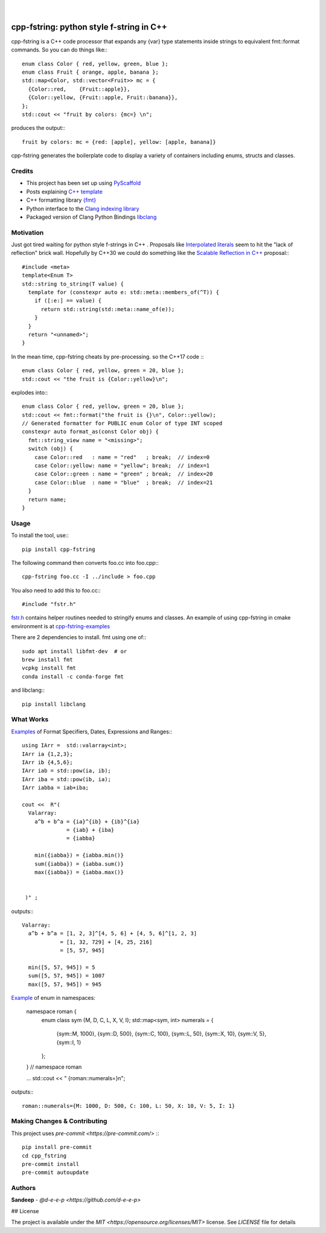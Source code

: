 
    .. image:: https://api.cirrus-ci.com/github/d-e-e-p/cpp_fstring.svg?branch=main
        :alt: Built Status
        :target: https://cirrus-ci.com/github/d-e-e-p/cpp_fstring
    .. image:: https://readthedocs.org/projects/cpp_fstring/badge/?version=latest
        :alt: ReadTheDocs
        :target: https://cpp_fstring.readthedocs.io/en/stable/
    .. image:: https://img.shields.io/coveralls/github/d-e-e-p/cpp_fstring/main.svg
        :alt: Coveralls
        :target: https://coveralls.io/r/d-e-e-p/cpp_fstring
    .. image:: https://img.shields.io/pypi/v/cpp_fstring.svg
        :alt: PyPI-Server
        :target: https://pypi.org/project/cpp_fstring/
    .. image:: https://img.shields.io/conda/vn/conda-forge/cpp_fstring.svg
        :alt: Conda-Forge
        :target: https://anaconda.org/conda-forge/cpp_fstring


|

=========================================
cpp-fstring: python style f-string in C++
=========================================


cpp-fstring is a C++ code processor that expands any {var} type statements inside strings
to equivalent fmt::format commands. So you can do things like:::

    enum class Color { red, yellow, green, blue };
    enum class Fruit { orange, apple, banana };
    std::map<Color, std::vector<Fruit>> mc = {
      {Color::red,    {Fruit::apple}},
      {Color::yellow, {Fruit::apple, Fruit::banana}},
    };
    std::cout << "fruit by colors: {mc=} \n";


produces the output:::

    fruit by colors: mc = {red: [apple], yellow: [apple, banana]}

cpp-fstring generates the boilerplate code to display a variety of containers including
enums, structs and classes.

Credits
=======

-  This project has been set up using `PyScaffold <https://pyscaffold.org/>`__
-  Posts explaining `C++ template <https://victor-istomin.github.io/c-with-crosses/posts/templates-are-easy/>`__
-  C++ formatting library `{fmt} <https://fmt.dev/latest/index.html>`__
-  Python interface to the `Clang indexing library <https://libclang.readthedocs.io/en/latest/>`__
-  Packaged version of Clang Python Bindings `libclang <https://pypi.org/project/libclang/>`__

Motivation
==========

Just got tired waiting for python style f-strings in C++ .
Proposals like `Interpolated literals <https://www.open-std.org/jtc1/sc22/wg21/docs/papers/2019/p1819r0.html>`__
seem to hit the "lack of reflection" brick wall.  Hopefully by C++30 we could do something like the
`Scalable Reflection in C++ <https://www.open-std.org/jtc1/sc22/wg21/docs/papers/2022/p1240r2.pdf>`__ proposal:::

    #include <meta>
    template<Enum T>
    std::string to_string(T value) {
      template for (constexpr auto e: std::meta::members_of(^T)) {
        if ([:e:] == value) {
          return std::string(std::meta::name_of(e));
        }
      }
      return "<unnamed>";
    }

In the mean time, cpp-fstring cheats by pre-processing. so the C++17 code :::

    enum class Color { red, yellow, green = 20, blue };
    std::cout << "the fruit is {Color::yellow}\n";

explodes into:::

    enum class Color { red, yellow, green = 20, blue };
    std::cout << fmt::format("the fruit is {}\n", Color::yellow);
    // Generated formatter for PUBLIC enum Color of type INT scoped
    constexpr auto format_as(const Color obj) {
      fmt::string_view name = "<missing>";
      switch (obj) {
        case Color::red   : name = "red"   ; break;  // index=0
        case Color::yellow: name = "yellow"; break;  // index=1
        case Color::green : name = "green" ; break;  // index=20
        case Color::blue  : name = "blue"  ; break;  // index=21
      }
      return name;
    }

Usage
=====

To install the tool, use:::

    pip install cpp-fstring

The following command then converts foo.cc into foo.cpp:::

    cpp-fstring foo.cc -I ../include > foo.cpp

You also need to add this to foo.cc:::

    #include "fstr.h"

`fstr.h <src/cpp_fstring/include/fstr.h>`__ contains helper routines needed to stringify enums and classes.
An example of using cpp-fstring in cmake environment is at `cpp-fstring-examples <https://github.com/d-e-e-p/cpp-fstring-examples>`__

There are 2 dependencies to install. fmt using one of:::

    sudo apt install libfmt-dev  # or
    brew install fmt
    vcpkg install fmt
    conda install -c conda-forge fmt

and libclang:::

    pip install libclang

What Works
==========

`Examples <https://github.com/d-e-e-p/cpp-fstring-examples/blob/main/examples/psrc/demo_misc.cpp>`__ of Format Specifiers, Dates, Expressions and Ranges:::

    using IArr =  std::valarray<int>;
    IArr ia {1,2,3};
    IArr ib {4,5,6};
    IArr iab = std::pow(ia, ib);
    IArr iba = std::pow(ib, ia);
    IArr iabba = iab+iba;

    cout <<  R"(
      Valarray:
        a^b + b^a = {ia}^{ib} + {ib}^{ia}
                  = {iab} + {iba}
                  = {iabba}

        min({iabba}) = {iabba.min()}
        sum({iabba}) = {iabba.sum()}
        max({iabba}) = {iabba.max()}
      

     )" ;

outputs:::

    Valarray:
      a^b + b^a = [1, 2, 3]^[4, 5, 6] + [4, 5, 6]^[1, 2, 3]
                = [1, 32, 729] + [4, 25, 216]
                = [5, 57, 945]

      min([5, 57, 945]) = 5
      sum([5, 57, 945]) = 1007
      max([5, 57, 945]) = 945


`Example <https://github.com/d-e-e-p/cpp-fstring-examples/blob/main/examples/psrc/enum_namespace.cpp>`__ of enum in namespaces:

    namespace roman {
      enum class sym {M, D, C, L, X, V, I};
      std::map<sym, int> numerals = {
        {sym::M, 1000},
        {sym::D,  500},
        {sym::C,  100},
        {sym::L,   50},
        {sym::X,   10},
        {sym::V,    5},
        {sym::I,    1}
      };
    }  // namespace roman

    ...
    std::cout << " {roman::numerals=}\n";

outputs:::

    roman::numerals={M: 1000, D: 500, C: 100, L: 50, X: 10, V: 5, I: 1}


Making Changes & Contributing
=============================

This project uses `pre-commit <https://pre-commit.com/>` :::

    pip install pre-commit
    cd cpp_fstring
    pre-commit install
    pre-commit autoupdate


Authors
=======

**Sandeep** - `@d-e-e-p <https://github.com/d-e-e-p>`

## License

The project is available under the `MIT <https://opensource.org/licenses/MIT>` license.
See `LICENSE` file for details

